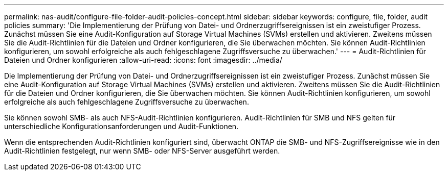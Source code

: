 ---
permalink: nas-audit/configure-file-folder-audit-policies-concept.html 
sidebar: sidebar 
keywords: configure, file, folder, audit policies 
summary: 'Die Implementierung der Prüfung von Datei- und Ordnerzugriffsereignissen ist ein zweistufiger Prozess. Zunächst müssen Sie eine Audit-Konfiguration auf Storage Virtual Machines (SVMs) erstellen und aktivieren. Zweitens müssen Sie die Audit-Richtlinien für die Dateien und Ordner konfigurieren, die Sie überwachen möchten. Sie können Audit-Richtlinien konfigurieren, um sowohl erfolgreiche als auch fehlgeschlagene Zugriffsversuche zu überwachen.' 
---
= Audit-Richtlinien für Dateien und Ordner konfigurieren
:allow-uri-read: 
:icons: font
:imagesdir: ../media/


[role="lead"]
Die Implementierung der Prüfung von Datei- und Ordnerzugriffsereignissen ist ein zweistufiger Prozess. Zunächst müssen Sie eine Audit-Konfiguration auf Storage Virtual Machines (SVMs) erstellen und aktivieren. Zweitens müssen Sie die Audit-Richtlinien für die Dateien und Ordner konfigurieren, die Sie überwachen möchten. Sie können Audit-Richtlinien konfigurieren, um sowohl erfolgreiche als auch fehlgeschlagene Zugriffsversuche zu überwachen.

Sie können sowohl SMB- als auch NFS-Audit-Richtlinien konfigurieren. Audit-Richtlinien für SMB und NFS gelten für unterschiedliche Konfigurationsanforderungen und Audit-Funktionen.

Wenn die entsprechenden Audit-Richtlinien konfiguriert sind, überwacht ONTAP die SMB- und NFS-Zugriffsereignisse wie in den Audit-Richtlinien festgelegt, nur wenn SMB- oder NFS-Server ausgeführt werden.
